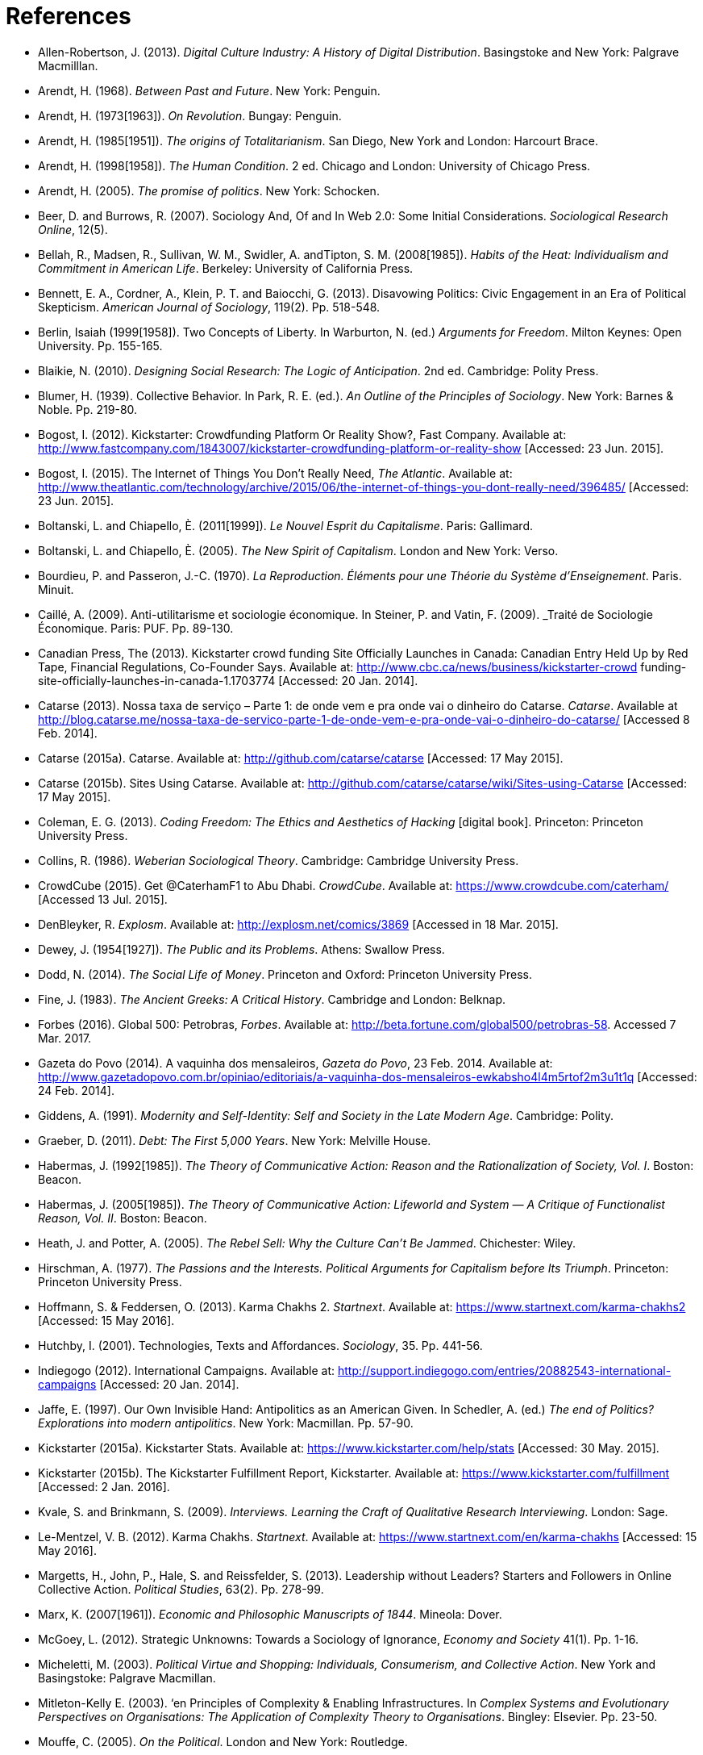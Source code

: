 = References

[references]
* Allen-Robertson, J. (2013). _Digital Culture Industry: A History of Digital Distribution_. Basingstoke and New York: Palgrave Macmilllan.
* Arendt, H. (1968). _Between Past and Future_. New York: Penguin. 
* Arendt, H. (1973[1963]). _On Revolution_. Bungay: Penguin.
* Arendt, H. (1985[1951]). _The origins of Totalitarianism_. San Diego, New York and London: Harcourt Brace.
* Arendt, H. (1998[1958]). _The Human Condition_. 2 ed. Chicago and London: University of Chicago Press.
* Arendt, H. (2005). _The promise of politics_. New York: Schocken.
* Beer, D. and Burrows, R. (2007). Sociology And, Of and In Web 2.0: Some Initial Considerations. _Sociological Research Online_, 12(5).
* Bellah, R., Madsen, R., Sullivan, W. M., Swidler, A. andTipton, S. M. (2008[1985]). _Habits of the Heat: Individualism and Commitment in American Life_. Berkeley: University of California Press.
* Bennett, E. A., Cordner, A., Klein, P. T. and Baiocchi, G. (2013). Disavowing Politics: Civic Engagement in an Era of Political Skepticism. _American Journal of Sociology_, 119(2). Pp. 518-548.
* Berlin, Isaiah (1999[1958]). Two Concepts of Liberty. In Warburton, N. (ed.) _Arguments for Freedom_. Milton Keynes: Open University. Pp. 155-165.
* Blaikie, N. (2010). _Designing Social Research: The Logic of Anticipation_. 2nd ed. Cambridge: Polity Press.
* Blumer, H. (1939). Collective Behavior. In Park, R. E. (ed.). _An Outline of the Principles of Sociology_. New York: Barnes & Noble. Pp. 219-80.
* Bogost, I. (2012). Kickstarter: Crowdfunding Platform Or Reality Show?, Fast Company. Available at: http://www.fastcompany.com/1843007/kickstarter-crowdfunding-platform-or-reality-show [Accessed: 23 Jun. 2015].
* Bogost, I. (2015). The Internet of Things You Don’t Really Need, _The Atlantic_. Available at: http://www.theatlantic.com/technology/archive/2015/06/the-internet-of-things-you-dont-really-need/396485/ [Accessed: 23 Jun. 2015].
* Boltanski, L. and Chiapello, È. (2011[1999]). _Le Nouvel Esprit du Capitalisme_. Paris: Gallimard.
* Boltanski, L. and Chiapello, È. (2005). _The New Spirit of Capitalism_. London and New York: Verso.
* Bourdieu, P. and Passeron, J.-C. (1970). _La Reproduction. Éléments pour une Théorie du Système d'Enseignement_. Paris. Minuit.
* Caillé, A. (2009). Anti-utilitarisme et sociologie économique. In Steiner, P. and Vatin, F. (2009). _Traité de Sociologie Économique. Paris: PUF. Pp. 89-130.
* Canadian Press, The (2013). Kickstarter crowd funding Site Officially Launches in Canada: Canadian Entry Held Up by Red Tape, Financial Regulations, Co-Founder Says. Available at: http://www.cbc.ca/news/business/kickstarter-crowd funding-site-officially-launches-in-canada-1.1703774 [Accessed: 20 Jan. 2014].
* Catarse (2013). Nossa taxa de serviço – Parte 1: de onde vem e pra onde vai o dinheiro do Catarse. _Catarse_. Available at http://blog.catarse.me/nossa-taxa-de-servico-parte-1-de-onde-vem-e-pra-onde-vai-o-dinheiro-do-catarse/ [Accessed 8 Feb. 2014].
* Catarse (2015a). Catarse. Available at: http://github.com/catarse/catarse [Accessed: 17 May 2015].
* Catarse (2015b). Sites Using Catarse. Available at: http://github.com/catarse/catarse/wiki/Sites-using-Catarse [Accessed: 17 May 2015].
* Coleman, E. G. (2013). _Coding Freedom: The Ethics and Aesthetics of Hacking_ [digital book]. Princeton: Princeton University Press.
* Collins, R. (1986). _Weberian Sociological Theory_. Cambridge: Cambridge University Press.
* CrowdCube (2015). Get @CaterhamF1 to Abu Dhabi. _CrowdCube_. Available at: https://www.crowdcube.com/caterham/ [Accessed 13 Jul. 2015]. 
* DenBleyker, R. _Explosm_. Available at: http://explosm.net/comics/3869 [Accessed in 18 Mar. 2015].
* Dewey, J. (1954[1927]). _The Public and its Problems_. Athens: Swallow Press.
* Dodd, N. (2014). _The Social Life of Money_. Princeton and Oxford: Princeton University Press.
* Fine, J. (1983). _The Ancient Greeks: A Critical History_. Cambridge and London: Belknap.
* Forbes (2016). Global 500: Petrobras, _Forbes_. Available at: http://beta.fortune.com/global500/petrobras-58. Accessed 7 Mar. 2017.
* Gazeta do Povo (2014). A vaquinha dos mensaleiros, _Gazeta do Povo_, 23 Feb. 2014. Available at: http://www.gazetadopovo.com.br/opiniao/editoriais/a-vaquinha-dos-mensaleiros-ewkabsho4l4m5rtof2m3u1t1q [Accessed: 24 Feb. 2014].
* Giddens, A. (1991). _Modernity and Self-Identity: Self and Society in the Late Modern Age_. Cambridge: Polity.
* Graeber, D. (2011). _Debt: The First 5,000 Years_. New York: Melville House.
* Habermas, J. (1992[1985]). _The Theory of Communicative Action: Reason and the Rationalization of Society, Vol. I_. Boston: Beacon.
* Habermas, J. (2005[1985]). _The Theory of Communicative Action: Lifeworld and System — A Critique of Functionalist Reason, Vol. II_. Boston: Beacon.
* Heath, J. and Potter, A. (2005). _The Rebel Sell: Why the Culture Can't Be Jammed_. Chichester: Wiley.
* Hirschman, A. (1977). _The Passions and the Interests. Political Arguments for Capitalism before Its Triumph_. Princeton: Princeton University Press.
* Hoffmann, S. & Feddersen, O. (2013). Karma Chakhs 2. _Startnext_. Available at: https://www.startnext.com/karma-chakhs2 [Accessed: 15 May 2016].
* Hutchby, I. (2001). Technologies, Texts and Affordances. _Sociology_, 35. Pp. 441-56.
* Indiegogo (2012). International Campaigns. Available at: http://support.indiegogo.com/entries/20882543-international-campaigns [Accessed: 20 Jan. 2014].
* Jaffe, E. (1997). Our Own Invisible Hand: Antipolitics as an American Given. In Schedler, A. (ed.) _The end of Politics? Explorations into modern antipolitics_. New York: Macmillan. Pp. 57-90.
* Kickstarter (2015a). Kickstarter Stats. Available at: https://www.kickstarter.com/help/stats [Accessed: 30 May. 2015].
* Kickstarter (2015b). The Kickstarter Fulfillment Report, Kickstarter. Available at: https://www.kickstarter.com/fulfillment [Accessed: 2 Jan. 2016].
* Kvale, S. and Brinkmann, S. (2009). _Interviews. Learning the Craft of Qualitative Research Interviewing_. London: Sage.
* Le-Mentzel, V. B. (2012). Karma Chakhs. _Startnext_. Available at: https://www.startnext.com/en/karma-chakhs [Accessed: 15 May 2016].
* Margetts, H., John, P., Hale, S. and Reissfelder, S. (2013). Leadership without Leaders? Starters and Followers in Online Collective Action. _Political Studies_, 63(2). Pp. 278-99.
* Marx, K. (2007[1961]). _Economic and Philosophic Manuscripts of 1844_. Mineola: Dover.
* McGoey, L. (2012). Strategic Unknowns: Towards a Sociology of Ignorance, _Economy and Society_ 41(1). Pp. 1-16.
* Micheletti, M. (2003). _Political Virtue and Shopping: Individuals, Consumerism, and Collective Action_. New York and Basingstoke: Palgrave Macmillan.
* Mitleton-Kelly E. (2003). ‘en Principles of Complexity & Enabling Infrastructures. In _Complex Systems and Evolutionary Perspectives on Organisations: The Application of Complexity Theory to Organisations_. Bingley: Elsevier. Pp. 23-50.
* Mouffe, C. (2005). _On the Political_. London and New York: Routledge.
* NBC Sports (2013). What’s it cost to compete in Formula One? An IndyCar comparison, _NBC Sports_. Available at: http://motorsports.nbcsports.com/2013/05/22/whats-it-cost-to-compete-in-formula-one-an-indycar-comparison/ [Accessed 21 Mar. 2015].
* OECD (2013). ,OECD Factbook 2013: Economic, Environmental and Social Statistics_, OECD Publishing, Paris.
* Palmås, K. (2006). After Counterculture. In von Busch, O. and Palmås, K. (ed.). _Abstract Hacktivism: The Making of a Hacker Culture_. London and Istanbul: OpenMute Press. Pp. 62-103.
* Patreon (2016). Patreon: About. _Patreon_. Available at: https://www.patreon.com/about [Accessed: 22 May 2016].
* Pramuk, J. (2015) Student Debt Crushes Innovation: College President. In CNBC. Available at http://cnbc.com/id/102377355. Accessed 28 Jan. 2015.
* Purewal, S. (2011). Kickstarter Faces Patent Suit Over Funding Idea. _PCWorld_. Available at: http://www.pcworld.com/article/241160/kickstarter_faces_patent_suit_over_funding_idea.html [Accessed: 20 Jan. 2014].
* Ragin, C. (1994). _Constructing Social Research: The Unity and Diversity of Method_. Thousands Oaks, London and New Delhi: Pine Forge Press.
* Ritzer, G. (2014). Prosumption: Evolution, Revolution, or Eternal Return of the Same? _Journal of Consumer Culture_, 14(1). Pp. 3-24.
* Ritzer, G. (2015). The “New” World of Prosumption: Evolution, “Return of the Same,” or Revolution? _Sociological Forum_, 30(1). Pp. 1-17.
* Ritzer, G. and N. Jurgenson (2010). Production, Consumption, Prosumption: The Nature of Capitalism in the Age of the Digital ‘Prosumer.’ _Journal of Consumer Culture_, 10(1). Pp 13-36.
* Schedler, A. (1997). Introduction: Antipolitics — Closing and colonizing the public sphere. In Schedler, A. (ed.) _The end of Politics? Explorations into Modern Antipolitics_. New York: Macmillan. Pp. 1-20.
* Sennett, R. (1980). _Authority_. New York: Alfred A, Knopf.
* Sennett, R. (2006). _The Culture of the New Capitalism_. New Haven, CT.: Yale University Press.
* Shafqat, W., Lee, S., Malik, S. and Kim, H.-C. (2016). The Language of Deceivers, 25th International World Wide Web Conference, Montreal, Canada. [Conference Proceedings]. Available at: http://dx.doi.org/10.1145/2872518.2889356 [Accessed 25 Jul. 2017]. Pp. 99-100.
* Simmel, G. (1978[1900]). _The Philosophy of Money_. London and New York: Routledge.
* Sniderman, P. M. and Bullock, J. (2004). A Consistency Theory of Public Opinion and Political Choice: The Hypothesis of Men Dependence. In Saris, W. E. and Sniderman, P. M. (eds.). _Studies in Public Opinion: Attitudes, Nonattitudes, Measurement Error, and Change_. Princeton and Oxford: Princeton University Press. Pp. 337-357.
* Tarde, G. (1989[1901])._L'opinion et la Foule_. Paris: Presses Universitaires de France.
* Taylor, S. and Land, C. (2014). The Good Old Days Yet to Come: Postalgic times for the new spirit of capitalism. _Management & Organizational History_, 9(2). Pp 202-219.
* Tocqueville, A. (1961[1840]). _De la démocratie en Amérique, II_. Paris: Gallimard.
* Tocqueville, A. (1986[1835]). _De la démocratie en Amérique, I_. Paris: Gallimard.
* Toffler, A. (1980). _The Third Wave_. New York: Morrow.
* Wang, N. (1999) Transaction Costs and the Structure of the Market, _American Journal of Economics and Sociology_, 58(4). Pp. 784-805.
* Weber, M. (1976[1900]). _The Protestant Ethic and the Spirit of Capitalism_. London and New York: Routledge.
* Weber, M. (1986[1919]). The Reich President. _Social Research_, 53(1). Pp. 125-132.
* Wellmer, A. (2000). Arendt on Revolution. In Villa, D. (ed.) _The Cambridge Companion to Hannah Arendt_. Cambridge: Cambridge University Press. Pp. 220-241.
* Wikipedia (2015). Comparison of crowd funding Services. Available at: http://en.wikipedia.org/wiki/Comparison_of_crowdfunding_services [Accessed: 17 May 2015].
* Wolin, S. (1983). Hannah Arendt: Democracy and The Political. _Salmagundi_, 60. Pp. 3-19.
* Wolin, S. (2004). _Politics and Vision: Continuity and Innovation in Western Political Thought_. Princeton and Oxford: Princeton University Press.
* Zelizer, V. (1994). _The Social Meaning of Money_. New York: BasicBooks.
* Zelizer, V. (2007). Pasts and Futures of Economic Sociology, _American Behavioral Scientist_, 50. Pp. 1056-69.
